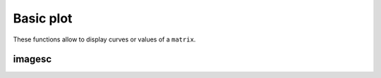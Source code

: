 .. _label-basic-plot:


Basic plot
++++++++++

These functions allow to display curves or values of a ``matrix``.

.. _label-imagesc:

imagesc
-------
.. doxygenfunction:: imagesc(figure &fig, matrix<T> const &M)
    :project: castor

